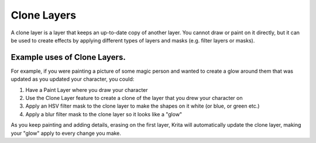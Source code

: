 .. meta::
   :description:
        How to use clone layers.

.. metadata-placeholder

   :authors: - Wolthera van Hövell tot Westerflier <griffinvalley@gmail.com>
             - Scott Petrovic
             - Bugsbane
             - Boudewijn Rempt
             - Alan
             - Raghavendra Kamath
   :license: GNU free documentation license 1.3 or later.

.. index:: Layers, Linked Clone, Clone Layer
.. _clone_layers:

============
Clone Layers
============

A clone layer is a layer that keeps an up-to-date copy of another layer. You cannot draw or paint on it directly, but it can be used to create effects by applying different types of layers and masks (e.g. filter layers or masks).

Example uses of Clone Layers.
-----------------------------

For example, if you were painting a picture of some magic person and wanted to create a glow around them that was updated as you updated your character, you could:

#. Have a Paint Layer where you draw your character
#. Use the Clone Layer feature to create a clone of the layer that you drew your character on
#. Apply an HSV filter mask to the clone layer to make the shapes on it white (or blue, or green etc.)
#. Apply a blur filter mask to the clone layer so it looks like a "glow"

As you keep painting and adding details, erasing on the first layer, Krita will automatically update the clone layer, making your "glow" apply to every change you make.

